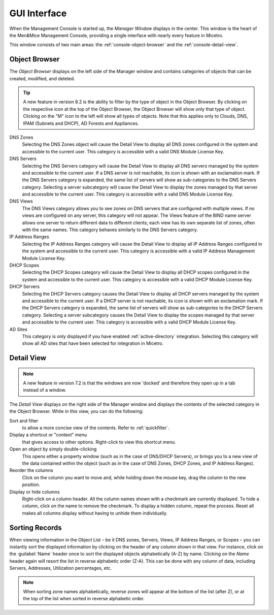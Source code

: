 .. _console-gui:

GUI Interface
=============

When the Management Console is started up, the *Manager Window* displays in the center. This window is the heart of the Men&Mice Management Console, providing a single interface with nearly every feature in Micetro.

.. image:: ../../images/management-console-1.png
  :width: 90%
  :align: center

This window consists of two main areas: the :ref:`console-object-browser` and the :ref:`console-detail-view`.

.. _console-object-browser:

Object Browser
--------------

The *Object Browser* displays on the left side of the Manager window and contains categories of objects that can be created, modified, and deleted.

.. tip::
  A new feature in version 8.2 is the ability to filter by the type of object in the Object Browser. By clicking on the respective icon at the top of the Object Browser, the Object Browser will show only that type of object. Clicking on the "M" icon to the left will show all types of objects. Note that this applies only to Clouds, DNS, IPAM (Subnets and DHCP), AD Forests and Appliances.

DNS Zones
  Selecting the DNS Zones object will cause the Detail View to display all DNS zones configured in the system and accessible to the current user. This category is accessible with a valid DNS Module License Key.

DNS Servers
  Selecting the DNS Servers category will cause the Detail View to display all DNS servers managed by the system and accessible to the current user. If a DNS server is not reachable, its icon is shown with an exclamation mark. If the DNS Servers category is expanded, the same list of servers will show as sub-categories to the DNS Servers category. Selecting a server subcategory will cause the Detail View to display the zones managed by that server and accessible to the current user. This category is accessible with a valid DNS Module License Key.

DNS Views
  The DNS Views category allows you to see zones on DNS servers that are configured with multiple views. If no views are configured on any server, this category will not appear. The Views feature of the BIND name server allows one server to return different data to different clients; each view has its own separate list of zones, often with the same names. This category behaves similarly to the DNS Servers category.

IP Address Ranges
  Selecting the IP Address Ranges category will cause the Detail View to display all IP Address Ranges configured in the system and accessible to the current user. This category is accessible with a valid IP Address Management Module License Key.

DHCP Scopes
  Selecting the DHCP Scopes category will cause the Detail View to display all DHCP scopes configured in the system and accessible to the current user. This category is accessible with a valid DHCP Module License Key.

DHCP Servers
  Selecting the DHCP Servers category causes the Detail View to display all DHCP servers managed by the system and accessible to the current user. If a DHCP server is not reachable, its icon is shown with an exclamation mark. If the DHCP Servers category is expanded, the same list of servers will show as sub-categories to the DHCP Servers category. Selecting a server subcategory causes the Detail View to display the scopes managed by that server and accessible to the current user. This category is accessible with a valid DHCP Module License Key.

AD Sites
  This category is only displayed if you have enabled :ref:`active-directory` integration. Selecting this category will show all AD sites that have been selected for integration in Micetro.

.. image:: ../../images/object-browser-filter.png
  :width: 60%
  :align: center

.. _console-detail-view:

Detail View
-----------

.. note::
  A new feature in version 7.2 is that the windows are now 'docked' and therefore they open up in a tab instead of a window.

The *Detail View* displays on the right side of the Manager window and displays the contents of the selected category in the Object Browser. While in this view, you can do the following:

Sort and filter
  to allow a more concise view of the contents. Refer to :ref:`quickfilter`.

Display a shortcut or "context" menu
  that gives access to other options. Right-click to view this shortcut menu.

Open an object by simply double-clicking
  This opens either a property window (such as in the case of DNS/DHCP Servers), or brings you to a new view of the data contained within the object (such as in the case of DNS Zones, DHCP Zones, and IP Address Ranges).

Reorder the columns
  Click on the column you want to move and, while holding down the mouse key, drag the column to the new position.

Display or hide columns
  Right-click on a column header. All the column names shown with a checkmark are currently displayed. To hide a column, click on the name to remove the checkmark. To display a hidden column, repeat the process. Reset all makes all columns display without having to unhide them individually.

Sorting Records
---------------

When viewing information in the Object List – be it DNS zones, Servers, Views, IP Address Ranges, or Scopes – you can instantly sort the displayed information by clicking on the header of any column shown in that view. For instance, click on the :guilabel:`Name` header once to sort the displayed objects alphabetically (A-Z) by name. Clicking on the *Name* header again will resort the list in reverse alphabetic order (Z-A). This can be done with any column of data, including Servers, Addresses, Utilization percentages, etc.

.. note::
  When sorting zone names alphabetically, reverse zones will appear at the bottom of the list (after Z), or at the top of the list when sorted in reverse alphabetic order.
